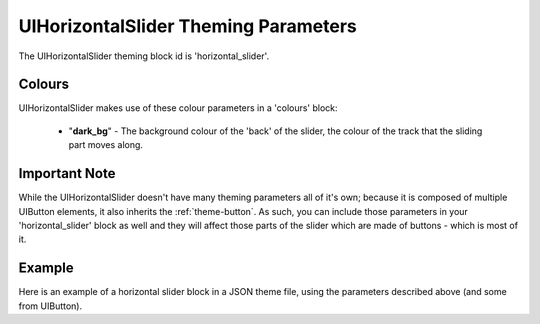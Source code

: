 .. _theme-horizontal-slider:

UIHorizontalSlider Theming Parameters
=====================================

The UIHorizontalSlider theming block id is 'horizontal_slider'.

Colours
-------

UIHorizontalSlider makes use of these colour parameters in a 'colours' block:

 - "**dark_bg**" - The background colour of the 'back' of the slider, the colour of the track that the sliding part moves along.

Important Note
--------------

While the UIHorizontalSlider doesn't have many theming parameters all of it's own; because it is composed of multiple UIButton elements, it also inherits the
:ref:`theme-button`. As such, you can include those parameters in your 'horizontal_slider' block as well and they will affect those parts of the
slider which are made of buttons - which is most of it.

Example
-------

Here is an example of a horizontal slider block in a JSON theme file, using the parameters described above (and some from UIButton).

.. code-block:: json
   :caption: horizontal_slider.json
   :linenos:

    {
        "horizontal_slider":
        {
            "colours":
            {
                "normal_bg": "#25292e",
                "hovered_bg": "#35393e",
                "disabled_bg": "#25292e",
                "selected_bg": "#25292e",
                "active_bg": "#193784",
                "dark_bg": "#15191e",
                "normal_text": "#c5cbd8",
                "hovered_text": "#FFFFFF",
                "selected_text": "#FFFFFF",
                "disabled_text": "#6d736f"
            }
        }
    }